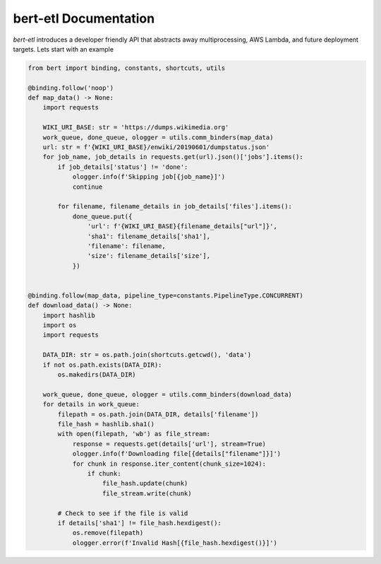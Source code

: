 ######################
bert-etl Documentation
######################

`bert-etl` introduces a developer friendly API that abstracts away multiprocessing, AWS Lambda, and future deployment targets. Lets start with an example


.. code-block:: python

    from bert import binding, constants, shortcuts, utils
    
    @binding.follow('noop')
    def map_data() -> None:
        import requests
    
        WIKI_URI_BASE: str = 'https://dumps.wikimedia.org'
        work_queue, done_queue, ologger = utils.comm_binders(map_data)
        url: str = f'{WIKI_URI_BASE}/enwiki/20190601/dumpstatus.json'
        for job_name, job_details in requests.get(url).json()['jobs'].items():
            if job_details['status'] != 'done':
                ologger.info(f'Skipping job[{job_name}]')
                continue
    
            for filename, filename_details in job_details['files'].items():
                done_queue.put({
                    'url': f'{WIKI_URI_BASE}{filename_details["url"]}',
                    'sha1': filename_details['sha1'],
                    'filename': filename,
                    'size': filename_details['size'],
                })
    
    
    @binding.follow(map_data, pipeline_type=constants.PipelineType.CONCURRENT)
    def download_data() -> None:
        import hashlib
        import os
        import requests
    
        DATA_DIR: str = os.path.join(shortcuts.getcwd(), 'data')
        if not os.path.exists(DATA_DIR):
            os.makedirs(DATA_DIR)
    
        work_queue, done_queue, ologger = utils.comm_binders(download_data)
        for details in work_queue:
            filepath = os.path.join(DATA_DIR, details['filename'])
            file_hash = hashlib.sha1()
            with open(filepath, 'wb') as file_stream:
                response = requests.get(details['url'], stream=True)
                ologger.info(f'Downloading file[{details["filename"]}]')
                for chunk in response.iter_content(chunk_size=1024):
                    if chunk:
                        file_hash.update(chunk)
                        file_stream.write(chunk)
    
            # Check to see if the file is valid
            if details['sha1'] != file_hash.hexdigest():
                os.remove(filepath)
                ologger.error(f'Invalid Hash[{file_hash.hexdigest()}]')
    
    
